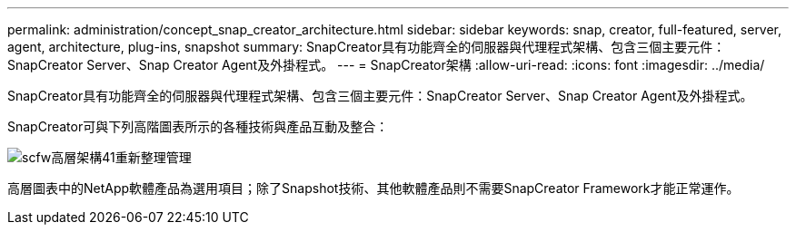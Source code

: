 ---
permalink: administration/concept_snap_creator_architecture.html 
sidebar: sidebar 
keywords: snap, creator, full-featured, server, agent, architecture, plug-ins, snapshot 
summary: SnapCreator具有功能齊全的伺服器與代理程式架構、包含三個主要元件：SnapCreator Server、Snap Creator Agent及外掛程式。 
---
= SnapCreator架構
:allow-uri-read: 
:icons: font
:imagesdir: ../media/


[role="lead"]
SnapCreator具有功能齊全的伺服器與代理程式架構、包含三個主要元件：SnapCreator Server、Snap Creator Agent及外掛程式。

SnapCreator可與下列高階圖表所示的各種技術與產品互動及整合：

image::../media/scfw_high_level_arch_41_refresh_administration.gif[scfw高層架構41重新整理管理]

高層圖表中的NetApp軟體產品為選用項目；除了Snapshot技術、其他軟體產品則不需要SnapCreator Framework才能正常運作。
